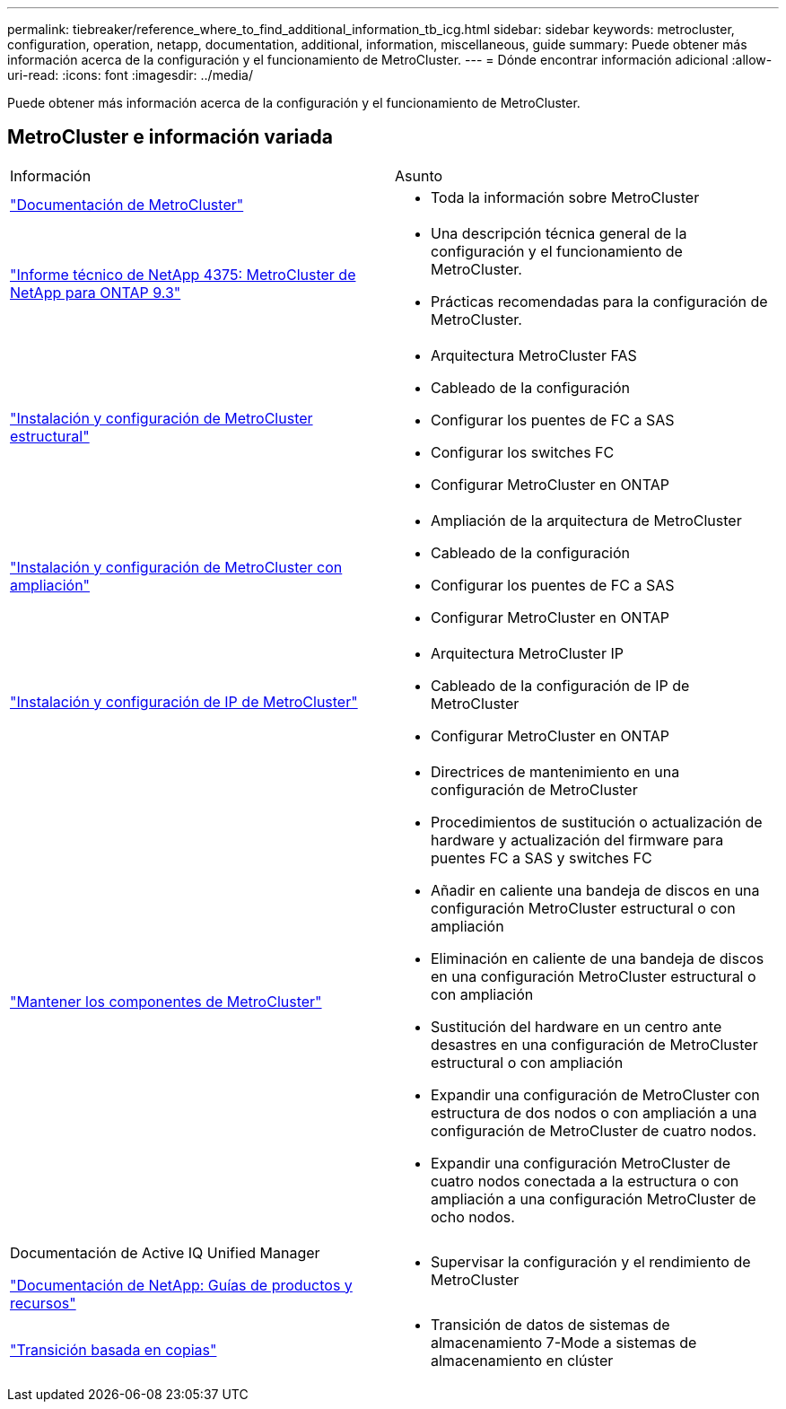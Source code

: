 ---
permalink: tiebreaker/reference_where_to_find_additional_information_tb_icg.html 
sidebar: sidebar 
keywords: metrocluster, configuration, operation, netapp, documentation, additional, information, miscellaneous, guide 
summary: Puede obtener más información acerca de la configuración y el funcionamiento de MetroCluster. 
---
= Dónde encontrar información adicional
:allow-uri-read: 
:icons: font
:imagesdir: ../media/


[role="lead"]
Puede obtener más información acerca de la configuración y el funcionamiento de MetroCluster.



== MetroCluster e información variada

|===


| Información | Asunto 


 a| 
link:../index.html["Documentación de MetroCluster"]
 a| 
* Toda la información sobre MetroCluster




 a| 
https://www.netapp.com/pdf.html?item=/media/13482-tr4375pdf.pdf["Informe técnico de NetApp 4375: MetroCluster de NetApp para ONTAP 9.3"^]
 a| 
* Una descripción técnica general de la configuración y el funcionamiento de MetroCluster.
* Prácticas recomendadas para la configuración de MetroCluster.




 a| 
https://docs.netapp.com/us-en/ontap-metrocluster/install-fc/index.html["Instalación y configuración de MetroCluster estructural"]
 a| 
* Arquitectura MetroCluster FAS
* Cableado de la configuración
* Configurar los puentes de FC a SAS
* Configurar los switches FC
* Configurar MetroCluster en ONTAP




 a| 
https://docs.netapp.com/us-en/ontap-metrocluster/install-stretch/concept_considerations_differences.html["Instalación y configuración de MetroCluster con ampliación"]
 a| 
* Ampliación de la arquitectura de MetroCluster
* Cableado de la configuración
* Configurar los puentes de FC a SAS
* Configurar MetroCluster en ONTAP




 a| 
https://docs.netapp.com/us-en/ontap-metrocluster/install-ip/concept_considerations_differences.html["Instalación y configuración de IP de MetroCluster"]
 a| 
* Arquitectura MetroCluster IP
* Cableado de la configuración de IP de MetroCluster
* Configurar MetroCluster en ONTAP




 a| 
https://docs.netapp.com/us-en/ontap-metrocluster/maintain/index.html["Mantener los componentes de MetroCluster"]
 a| 
* Directrices de mantenimiento en una configuración de MetroCluster
* Procedimientos de sustitución o actualización de hardware y actualización del firmware para puentes FC a SAS y switches FC
* Añadir en caliente una bandeja de discos en una configuración MetroCluster estructural o con ampliación
* Eliminación en caliente de una bandeja de discos en una configuración MetroCluster estructural o con ampliación
* Sustitución del hardware en un centro ante desastres en una configuración de MetroCluster estructural o con ampliación
* Expandir una configuración de MetroCluster con estructura de dos nodos o con ampliación a una configuración de MetroCluster de cuatro nodos.
* Expandir una configuración MetroCluster de cuatro nodos conectada a la estructura o con ampliación a una configuración MetroCluster de ocho nodos.




 a| 
Documentación de Active IQ Unified Manager

https://docs.netapp.com["Documentación de NetApp: Guías de productos y recursos"^]
 a| 
* Supervisar la configuración y el rendimiento de MetroCluster




 a| 
https://docs.netapp.com/us-en/ontap-7mode-transition/copy-based/index.html["Transición basada en copias"]
 a| 
* Transición de datos de sistemas de almacenamiento 7-Mode a sistemas de almacenamiento en clúster


|===